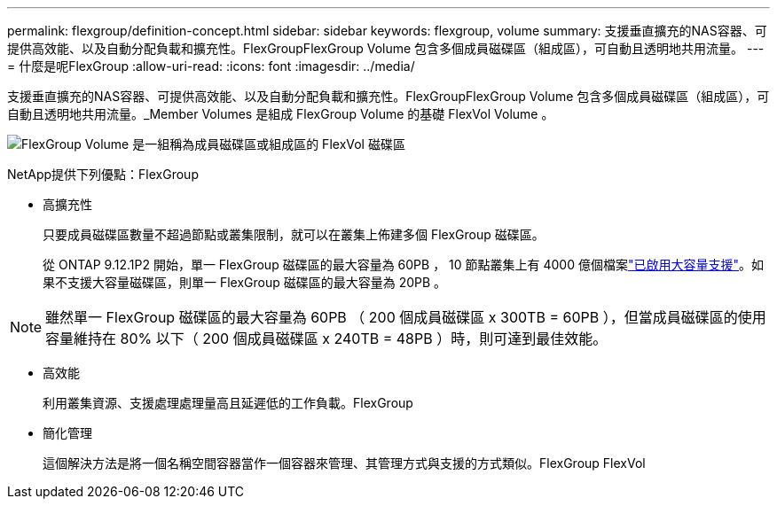---
permalink: flexgroup/definition-concept.html 
sidebar: sidebar 
keywords: flexgroup, volume 
summary: 支援垂直擴充的NAS容器、可提供高效能、以及自動分配負載和擴充性。FlexGroupFlexGroup Volume 包含多個成員磁碟區（組成區），可自動且透明地共用流量。 
---
= 什麼是呢FlexGroup
:allow-uri-read: 
:icons: font
:imagesdir: ../media/


[role="lead"]
支援垂直擴充的NAS容器、可提供高效能、以及自動分配負載和擴充性。FlexGroupFlexGroup Volume 包含多個成員磁碟區（組成區），可自動且透明地共用流量。_Member Volumes 是組成 FlexGroup Volume 的基礎 FlexVol Volume 。

image:fg-overview-flexgroup.gif["FlexGroup Volume 是一組稱為成員磁碟區或組成區的 FlexVol 磁碟區"]

NetApp提供下列優點：FlexGroup

* 高擴充性
+
只要成員磁碟區數量不超過節點或叢集限制，就可以在叢集上佈建多個 FlexGroup 磁碟區。

+
從 ONTAP 9.12.1P2 開始，單一 FlexGroup 磁碟區的最大容量為 60PB ， 10 節點叢集上有 4000 億個檔案link:../volumes/enable-large-vol-file-support-task.html["已啟用大容量支援"]。如果不支援大容量磁碟區，則單一 FlexGroup 磁碟區的最大容量為 20PB 。



[NOTE]
====
雖然單一 FlexGroup 磁碟區的最大容量為 60PB （ 200 個成員磁碟區 x 300TB = 60PB ），但當成員磁碟區的使用容量維持在 80% 以下（ 200 個成員磁碟區 x 240TB = 48PB ）時，則可達到最佳效能。

====
* 高效能
+
利用叢集資源、支援處理處理量高且延遲低的工作負載。FlexGroup

* 簡化管理
+
這個解決方法是將一個名稱空間容器當作一個容器來管理、其管理方式與支援的方式類似。FlexGroup FlexVol


